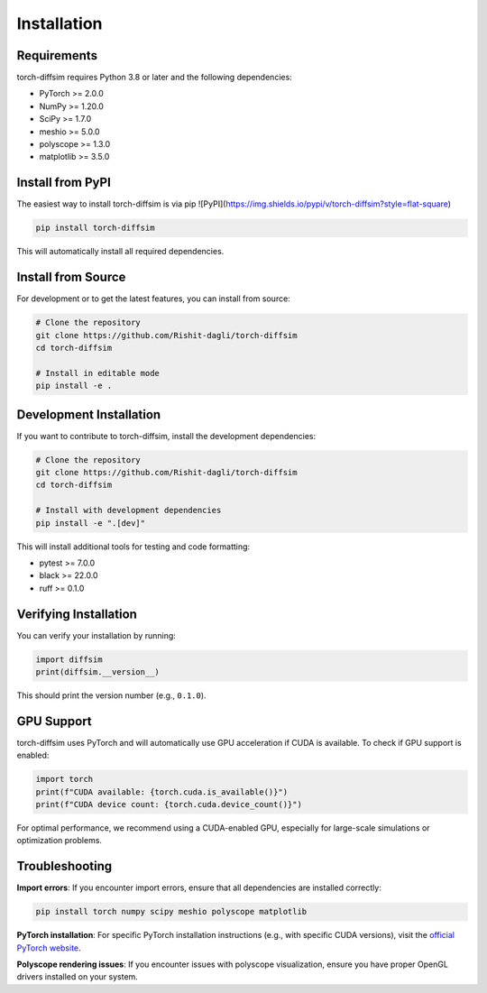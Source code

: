 Installation
============

Requirements
------------

torch-diffsim requires Python 3.8 or later and the following dependencies:

* PyTorch >= 2.0.0
* NumPy >= 1.20.0
* SciPy >= 1.7.0
* meshio >= 5.0.0
* polyscope >= 1.3.0
* matplotlib >= 3.5.0

Install from PyPI
-----------------

The easiest way to install torch-diffsim is via pip ![PyPI](https://img.shields.io/pypi/v/torch-diffsim?style=flat-square)

.. code-block:: bash

   pip install torch-diffsim

This will automatically install all required dependencies.

Install from Source
-------------------

For development or to get the latest features, you can install from source:

.. code-block:: bash

   # Clone the repository
   git clone https://github.com/Rishit-dagli/torch-diffsim
   cd torch-diffsim
   
   # Install in editable mode
   pip install -e .

Development Installation
------------------------

If you want to contribute to torch-diffsim, install the development dependencies:

.. code-block:: bash

   # Clone the repository
   git clone https://github.com/Rishit-dagli/torch-diffsim
   cd torch-diffsim
   
   # Install with development dependencies
   pip install -e ".[dev]"

This will install additional tools for testing and code formatting:

* pytest >= 7.0.0
* black >= 22.0.0
* ruff >= 0.1.0

Verifying Installation
----------------------

You can verify your installation by running:

.. code-block:: python

   import diffsim
   print(diffsim.__version__)

This should print the version number (e.g., ``0.1.0``).

GPU Support
-----------

torch-diffsim uses PyTorch and will automatically use GPU acceleration if CUDA is available. To check if GPU support is enabled:

.. code-block:: python

   import torch
   print(f"CUDA available: {torch.cuda.is_available()}")
   print(f"CUDA device count: {torch.cuda.device_count()}")

For optimal performance, we recommend using a CUDA-enabled GPU, especially for large-scale simulations or optimization problems.

Troubleshooting
---------------

**Import errors**: If you encounter import errors, ensure that all dependencies are installed correctly:

.. code-block:: bash

   pip install torch numpy scipy meshio polyscope matplotlib

**PyTorch installation**: For specific PyTorch installation instructions (e.g., with specific CUDA versions), visit the `official PyTorch website <https://pytorch.org/get-started/locally/>`_.

**Polyscope rendering issues**: If you encounter issues with polyscope visualization, ensure you have proper OpenGL drivers installed on your system.

